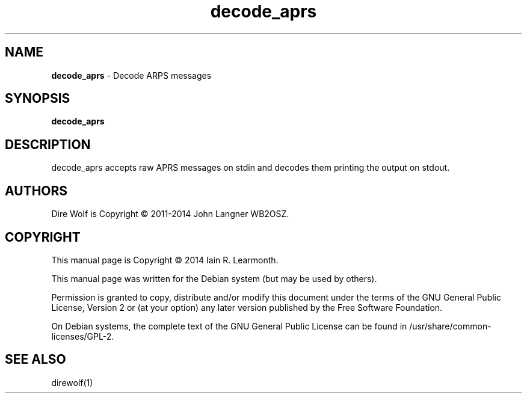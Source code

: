 
.TH decode_aprs 1 "September 2014" "decode_aprs(1)" "Ham Radio Applications"

.SH NAME
\fBdecode_aprs\fR \- Decode ARPS messages

.SH SYNOPSIS

\fBdecode_aprs\fR

.SH DESCRIPTION

decode_aprs accepts raw APRS messages on stdin and decodes them printing the output on stdout.

.SH "AUTHORS"

Dire Wolf is Copyright \(co 2011-2014 John Langner WB2OSZ\&.

.SH "COPYRIGHT"
.br
This manual page is Copyright \(co 2014 Iain R. Learmonth\&.
.br
.PP
This manual page was written for the Debian system (but may be used by others)\&.
.PP
Permission is granted to copy, distribute and/or modify this document under the terms of the GNU General Public License, Version 2 or (at your option) any later version published by the Free Software Foundation\&.
.PP
On Debian systems, the complete text of the GNU General Public License can be found in
/usr/share/common\-licenses/GPL-2\&.

.SH "SEE ALSO"

direwolf(1)

.sp


